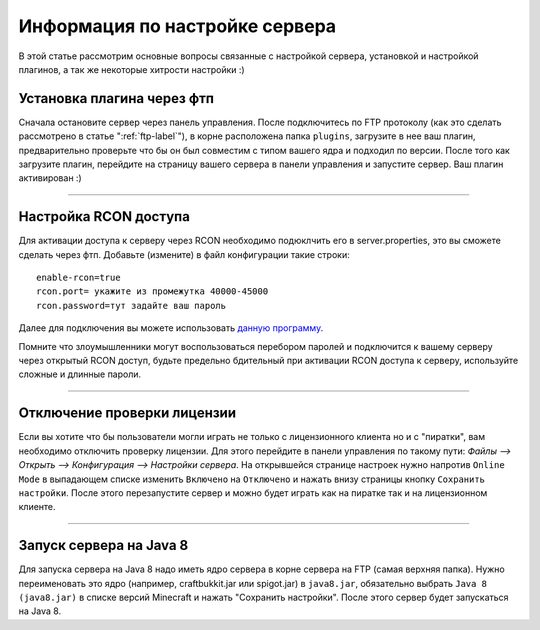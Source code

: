 Информация по настройке сервера
===========================

В этой статье рассмотрим основные вопросы связанные с настройкой сервера, установкой и настройкой плагинов, а так же некоторые хитрости настройки :)

Установка плагина через фтп
~~~~~~~~~~~~~~~~~~~~~~~~~~~
Сначала остановите сервер через панель управления. После подключитесь по FTP протоколу (как это сделать рассмотрено в статье ":ref:`ftp-label`"), в корне расположена папка ``plugins``, загрузите в нее ваш плагин, предварительно проверьте что бы он был совместим с типом вашего ядра и подходил по версии.
После того как загрузите плагин, перейдите на страницу вашего сервера в панели управления и запустите сервер. Ваш плагин активирован :)

--------------

Настройка RCON доступа
~~~~~~~~~~~~~~~~~~~~~~~~~~~
Для активации доступа к серверу через RCON необходимо подюклчить его в server.properties, это вы сможете сделать через фтп.
Добавьте (измените) в файл конфигурации такие строки:
::
  
  enable-rcon=true
  rcon.port= укажите из промежутка 40000-45000
  rcon.password=тут задайте ваш пароль
  
Далее для подключения вы можете использовать `данную программу <http://www.minecraftforum.net/forums/mapping-and-modding/minecraft-tools/1262672-minecraft-server-rcon-query-utility>`_.

Помните что злоумышленники могут воспользоваться перебором паролей и подключится к вашему серверу через открытый RCON доступ, будьте предельно бдительный при активации RCON доступа к серверу, используйте сложные и длинные пароли.

--------------

Отключение проверки лицензии
~~~~~~~~~~~~~~~~~~~~~~~~~~~~

Если вы хотите что бы пользователи могли играть не только с лицензионного клиента но и с "пиратки", вам необходимо отключить проверку лицензии. 
Для этого перейдите в панели управления по такому пути: `Файлы --> Открыть --> Конфигурация --> Настройки сервера`.
На открывшейся странице настроек нужно напротив ``Online Mode`` в выпадающем списке изменить ``Включено`` на ``Отключено`` и нажать внизу страницы кнопку ``Сохранить настройки``. 
После этого перезапустите сервер и можно будет играть как на пиратке так и на лицензионном клиенте.

--------------

Запуск сервера на Java 8
~~~~~~~~~~~~~~~~~~~~~~~~~

Для запуска сервера на Java 8 надо иметь ядро сервера в корне сервера на FTP (самая верхняя папка). Нужно переименовать это ядро (например, craftbukkit.jar или spigot.jar) в ``java8.jar``, обязательно выбрать ``Java 8 (java8.jar)`` в списке версий Minecraft и нажать "Сохранить настройки". После этого сервер будет запускаться на Java 8.



